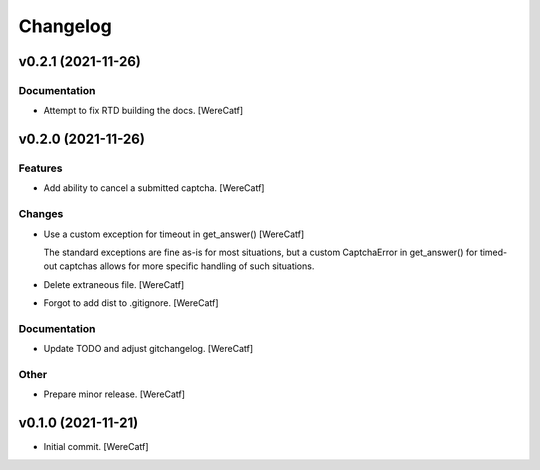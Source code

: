 Changelog
=========


v0.2.1 (2021-11-26)
-------------------

Documentation
~~~~~~~~~~~~~
- Attempt to fix RTD building the docs. [WereCatf]


v0.2.0 (2021-11-26)
-------------------

Features
~~~~~~~~
- Add ability to cancel a submitted captcha. [WereCatf]

Changes
~~~~~~~
- Use a custom exception for timeout in get_answer() [WereCatf]

  The standard exceptions are fine as-is for most situations, but a custom CaptchaError in get_answer() for timed-out captchas allows for more specific handling of such situations.
- Delete extraneous file. [WereCatf]
- Forgot to add dist to .gitignore. [WereCatf]

Documentation
~~~~~~~~~~~~~
- Update TODO and adjust gitchangelog. [WereCatf]

Other
~~~~~
- Prepare minor release. [WereCatf]


v0.1.0 (2021-11-21)
-------------------
- Initial commit. [WereCatf]


